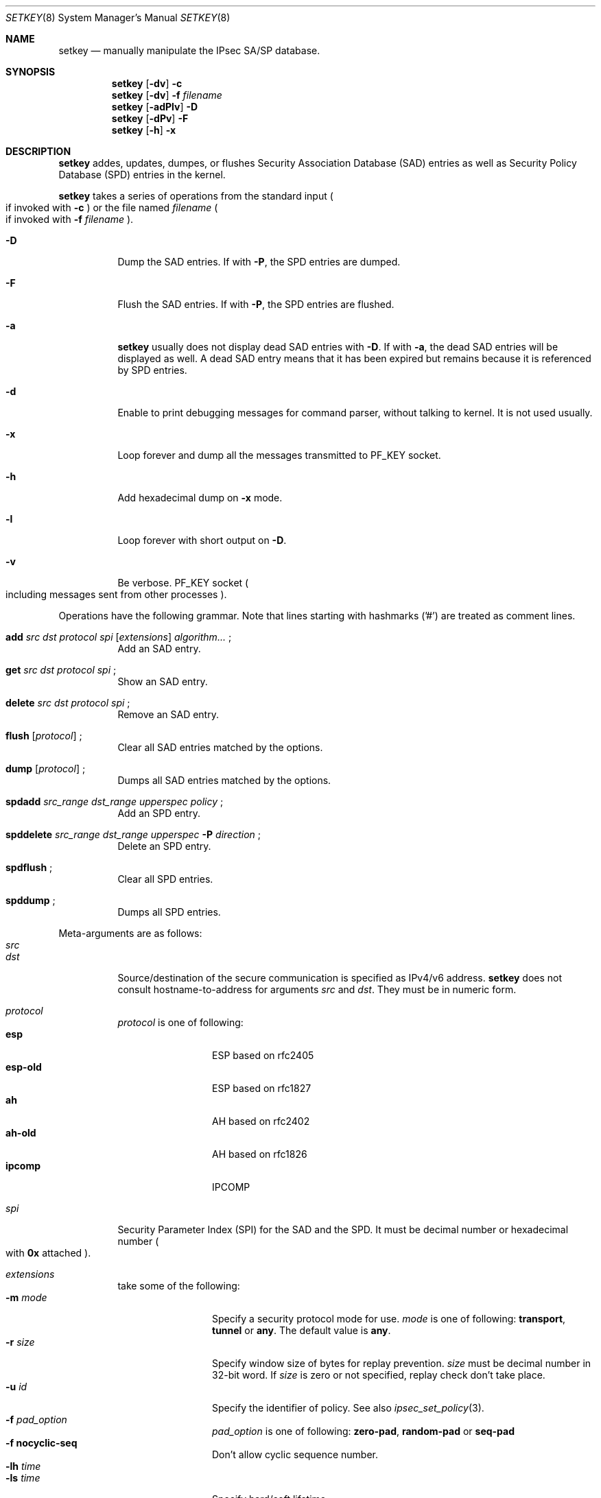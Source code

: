 .\"     $KAME: setkey.8,v 1.27 2000/06/10 14:17:44 sakane Exp $
.\"
.\" Copyright (C) 1995, 1996, 1997, 1998, and 1999 WIDE Project.
.\" All rights reserved.
.\"
.\" Redistribution and use in source and binary forms, with or without
.\" modification, are permitted provided that the following conditions
.\" are met:
.\" 1. Redistributions of source code must retain the above copyright
.\"    notice, this list of conditions and the following disclaimer.
.\" 2. Redistributions in binary form must reproduce the above copyright
.\"    notice, this list of conditions and the following disclaimer in the
.\"    documentation and/or other materials provided with the distribution.
.\" 3. Neither the name of the project nor the names of its contributors
.\"    may be used to endorse or promote products derived from this software
.\"    without specific prior written permission.
.\"
.\" THIS SOFTWARE IS PROVIDED BY THE PROJECT AND CONTRIBUTORS ``AS IS'' AND
.\" ANY EXPRESS OR IMPLIED WARRANTIES, INCLUDING, BUT NOT LIMITED TO, THE
.\" IMPLIED WARRANTIES OF MERCHANTABILITY AND FITNESS FOR A PARTICULAR PURPOSE
.\" ARE DISCLAIMED.  IN NO EVENT SHALL THE PROJECT OR CONTRIBUTORS BE LIABLE
.\" FOR ANY DIRECT, INDIRECT, INCIDENTAL, SPECIAL, EXEMPLARY, OR CONSEQUENTIAL
.\" DAMAGES (INCLUDING, BUT NOT LIMITED TO, PROCUREMENT OF SUBSTITUTE GOODS
.\" OR SERVICES; LOSS OF USE, DATA, OR PROFITS; OR BUSINESS INTERRUPTION)
.\" HOWEVER CAUSED AND ON ANY THEORY OF LIABILITY, WHETHER IN CONTRACT, STRICT
.\" LIABILITY, OR TORT (INCLUDING NEGLIGENCE OR OTHERWISE) ARISING IN ANY WAY
.\" OUT OF THE USE OF THIS SOFTWARE, EVEN IF ADVISED OF THE POSSIBILITY OF
.\" SUCH DAMAGE.
.\"
.Dd May 17, 1998
.Dt SETKEY 8
.Os KAME
.\"
.Sh NAME
.Nm setkey
.Nd manually manipulate the IPsec SA/SP database.
.\"
.Sh SYNOPSIS
.Nm setkey
.Op Fl dv
.Fl c
.Nm setkey
.Op Fl dv
.Fl f Ar filename
.Nm setkey
.Op Fl adPlv
.Fl D
.Nm setkey
.Op Fl dPv
.Fl F
.Nm setkey
.Op Fl h
.Fl x
.\"
.Sh DESCRIPTION
.Nm
addes, updates, dumpes, or flushes
Security Association Database (SAD) entries
as well as Security Policy Database (SPD) entries in the kernel.
.Pp
.Nm
takes a series of operations from the standard input
.Po
if invoked with
.Fl c
.Pc
or the file named
.Ar filename
.Po
if invoked with
.Fl f Ar filename
.Pc .
.Bl -tag -width Ds
.It Fl D
Dump the SAD entries.
If with
.Fl P ,
the SPD entries are dumped.
.It Fl F
Flush the SAD entries.
If with
.Fl P ,
the SPD entries are flushed.
.It Fl a
.Nm
usually does not display dead SAD entries with
.Fl D .
If with
.Fl a ,
the dead SAD entries will be displayed as well.
A dead SAD entry means that
it has been expired but remains
because it is referenced by SPD entries.
.It Fl d
Enable to print debugging messages for command parser,
without talking to kernel.  It is not used usually.
.It Fl x
Loop forever and dump all the messages transmitted to
.Dv PF_KEY
socket.
.It Fl h
Add hexadecimal dump on
.Fl x
mode.
.It Fl l
Loop forever with short output on
.Fl D .
.It Fl v
Be verbose.
.Dv PF_KEY
socket
.Po
including messages sent from other processes
.Pc .
.El
.Pp
Operations have the following grammar. Note that lines starting with
hashmarks ('#') are treated as comment lines.
.Bl -tag -width Ds
.It Xo
.Li add
.Ar src Ar dst Ar protocol Ar spi
.Op Ar extensions
.Ar algorithm...
.Li ;
.Xc
Add an SAD entry.
.\"
.It Xo
.Li get
.Ar src Ar dst Ar protocol Ar spi
.Li ;
.Xc
Show an SAD entry.
.\"
.It Xo
.Li delete
.Ar src Ar dst Ar protocol Ar spi
.Li ;
.Xc
Remove an SAD entry.
.\"
.It Xo
.Li flush
.Op Ar protocol
.Li ;
.Xc
Clear all SAD entries matched by the options.
.\"
.It Xo
.Li dump
.Op Ar protocol
.Li ;
.Xc
Dumps all SAD entries matched by the options.
.\"
.It Xo
.Li spdadd
.Ar src_range Ar dst_range Ar upperspec Ar policy
.Li ;
.Xc
Add an SPD entry.
.\"
.It Xo
.Li spddelete
.Ar src_range Ar dst_range Ar upperspec Fl P Ar direction
.Li ;
.Xc
Delete an SPD entry.
.\"
.It Xo
.Li spdflush
.Li ;
.Xc
Clear all SPD entries.
.\"
.It Xo
.Li spddump
.Li ;
.Xc
Dumps all SPD entries.
.El
.\"
.Pp
Meta-arguments are as follows:
.Bl -tag -compact -width Ds
.It Ar src
.It Ar dst
Source/destination of the secure communication is specified as
IPv4/v6 address.
.Nm
does not consult hostname-to-address for arguments
.Ar src
and
.Ar dst .
They must be in numeric form.
.\"
.Pp
.It Ar protocol
.Ar protocol
is one of following:
.Bl -tag -width Fl -compact
.It Li esp
ESP based on rfc2405
.It Li esp-old
ESP based on rfc1827
.It Li ah
AH based on rfc2402
.It Li ah-old
AH based on rfc1826
.It Li ipcomp
IPCOMP
.El
.\"
.Pp
.It Ar spi
Security Parameter Index (SPI) for the SAD and the SPD.
It must be decimal number or hexadecimal number
.Po
with
.Li 0x
attached
.Pc .
.\"
.Pp
.It Ar extensions
take some of the following:
.Bl -tag -width Fl -compact
.\"
.It Fl m Ar mode
Specify a security protocol mode for use.
.Ar mode
is one of following:
.Li transport , tunnel
or
.Li any .
The default value is
.Li any .
.\"
.It Fl r Ar size
Specify window size of bytes for replay prevention.
.Ar size
must be decimal number in 32-bit word.  If
.Ar size
is zero or not specified, replay check don't take place.
.\"
.It Fl u Ar id
Specify the identifier of policy.  See also
.Xr ipsec_set_policy 3 .
.\"
.It Fl f Ar pad_option
.Ar pad_option
is one of following:
.Li zero-pad , random-pad
or
.Li seq-pad
.\"
.It Fl f Li nocyclic-seq
Don't allow cyclic sequence number.
.\"
.It Fl lh Ar time
.It Fl ls Ar time
Specify hard/soft lifetime.
.El
.\"
.Pp
.It Ar algorithm
.Bl -tag -width Fl -compact
.It Fl E Ar ealgo Ar key
Specify encryption algorithm.
.It Fl A Ar aalgo Ar key
Specify authentication algorithm.
If
.Fl A
is used for esp, it will be treated as ESP payload authentication algorithm.
.It Fl C Ar calgo Op Fl R
Specify compression algorithm.
If
.Fl R
is not specified with
.Li ipcomp
line, the kernel will use well-known IPComp CPI
.Pq compression parameter index
on IPComp CPI field on packets, and
.Ar spi
field will be ignored.
.Ar spi
field is only for kernel internal use in this case.
.\"Therefore, compression protocol number will appear on IPComp CPI field.
If
.Fl R
is used,
the value on
.Ar spi
field will appear on IPComp CPI field on outgoing packets.
.Ar spi
field needs to be smaller than
.Li 0x10000
in this case.
.El
.Pp
.Li esp
SAs accept
.Fl E
and
.Fl A .
.Li esp-old
SAs accept
.Fl E
only.
.Li ah
and
.Li ah-old
SAs accept
.Fl A
only.
.Li ipcomp
SAs accept
.Fl C
only.
.Pp
.Ar key
must be double-quoted character string or series of hexadecimal digits.
.Pp
Possible values for
.Ar ealgo ,
.Ar aalgo
and
.Ar calgo
are specified in separate section.
.\"
.It Ar src_range
.It Ar dst_range
These are selections of the secure communication specified as
IPv4/v6 address or IPv4/v6 address range, and it may accompany
TCP/UDP port specification.
This takes the following form:
.Bd -literal -offset
.Ar address
.Ar address/prefixlen
.Ar address[port]
.Ar address/prefixlen[port]
.Ed
.Pp
.Ar prefixlen
and
.Ar port
must be decimal number.
The square bracket around
.Ar port
is really necessary.
They are not manpage metacharacters.
.Pp
.Nm
does not consult hostname-to-address for arguments
.Ar src
and
.Ar dst .
They must be in numeric form.
.\"
.It Ar upperspec
Upper-layer protocol to be used.
Currently
.Li tcp ,
.Li udp
and
.Li any
can be specified.
.Li any
stands for
.Dq any protocol .
.Pp
NOTE:
.Ar upperspec
does not work against forwarding case at this moment,
as it requires extra reassembly at forwarding node
.Pq not implemented at this moment .
.\"
.It Ar policy
.Ar policy
is the one of following:
.Bd -literal -offset
.Xo
.Fl P
.Ar direction
.Li discard
.Xc
.Xo
.Fl P
.Ar direction
.Li none
.Xc
.Xo
.Fl P
.Ar direction
.Li ipsec
.Ar protocol/mode/src-dst/level
.Xc
.Ed
.Pp
You must specify the direction of its policy as
.Ar direction .
Either
.Li out
or
.Li in
are used.
.Li discard
means the packet matching indexes will be discarded.
.Li none
means that IPsec operation will not take place onto the packet.
.Li ipsec
means that IPsec operation will take place onto the packet.
Either
.Li ah ,
.Li esp
or
.Li ipcomp
is to be set as
.Ar protocol .
.Ar mode
is either
.Li transport
or
.Li tunnel .
You must specify the end-points addresses of the SA as
.Ar src
and
.Ar dst
with
.Sq -
between these addresses which is used to specify the SA to use.
.Ar level
is to be one of the following:
.Li default , use
or
.Li require .
.Li default
means the kernel consults to the system wide default against protocol you
specified, e.g.
.Li esp_trans_deflev
sysctl variable, when the kernel processes the packet.
.Li use
means that the kernel use a SA if it's available,
otherwise the kernel keeps normal operation.
.Li require
means SA is required whenever the kernel deals with the packet.
Note that
.Dq Li discard
and
.Dq Li none
are not in the syntax described in
.Xr ipsec_set_policy 3 .
There are little differences in the syntax.
See
.Xr ipsec_set_policy 3
for detail.
.Pp
.El
.Pp
.\"
.Sh ALGORITHMS
The following list shows the supported algorithms.
.Sy protocol
and
.Sy algorithm
are almost orthogonal.
Followings are the list of authentication algorithms that can be used as
.Ar aalgo
in
.Fl A Ar aalgo
of
.Ar protocol
parameter:
.Pp
.Bd -literal -offset indent
algorithm	keylen (bits)	comment
hmac-md5	128		ah: rfc2403
		128		ah-old: rfc2085
hmac-sha1	160		ah: rfc2404
		160		ah-old: 128bit ICV (no document)
keyed-md5	128		ah: 96bit ICV (no document)
		128		ah-old: rfc1828
keyed-sha1	160		ah: 96bit ICV (no document)
		160		ah-old: 128bit ICV (no document)
null		0 to 2048	for debugging
.Ed
.Pp
Followings are the list of encryption algorithms that can be used as
.Ar ealgo
in
.Fl E Ar ealgo
of
.Ar protocol
parameter:
.Pp
.Bd -literal -offset indent
algorithm	keylen (bits)	comment
des-cbc		64		esp-old: rfc1829, esp: rfc2405
3des-cbc	192		rfc2451
simple		0 to 2048	rfc2410
blowfish-cbc	40 to 448	rfc2451
cast128-cbc	40 to 128	rfc2451
rc5-cbc		40 to 2040	rfc2451
des-deriv	64		ipsec-ciph-des-derived-01 (expired)
3des-deriv	192		no document
.Ed
.Pp
Followings are the list of compression algorithms that can be used as
.Ar calgo
in
.Fl C Ar calgo
of
.Ar protocol
parameter:
.Pp
.Bd -literal -offset indent
algorithm	comment
deflate		rfc2394
lzs		rfc2395
.Ed
.\"
.Sh EXAMPLES
.Bd -literal -offset
add	3ffe:501:4819::1 3ffe:501:481d::1 esp 123457
		-E des-cbc "ESP SA!!" ;

add	3ffe:501:4819::1 3ffe:501:481d::1 ah 123456
		-A hmac-sha1 "AH SA configuration!" ;

add	10.0.11.41 10.0.11.33 esp 0x10001
		-E des-cbc "ESP with"
		-A hmac-md5 "authentication!!" ;

get	3ffe:501:4819::1 3ffe:501:481d::1 ah 123456 ;

flush ;

dump esp ;

spdadd	10.0.11.41/32[21] 10.0.11.33/32[any] any
		-P out ipsec esp/tunnel/192.168.0.1-192.168.1.2/require ;

.Ed
.\"
.Sh RETURN VALUES
The command exits with 0 on success, and non-zero on errors.
.\"
.Sh SEE ALSO
.Xr ipsec_set_policy 3 ,
.Xr sysctl 8
.\"
.Sh HISTORY
The
.Nm
command first appeared in WIDE Hydrangea IPv6 protocol stack kit.
The command was completely re-designed in June 1998.
.\"
.\" .Sh BUGS
